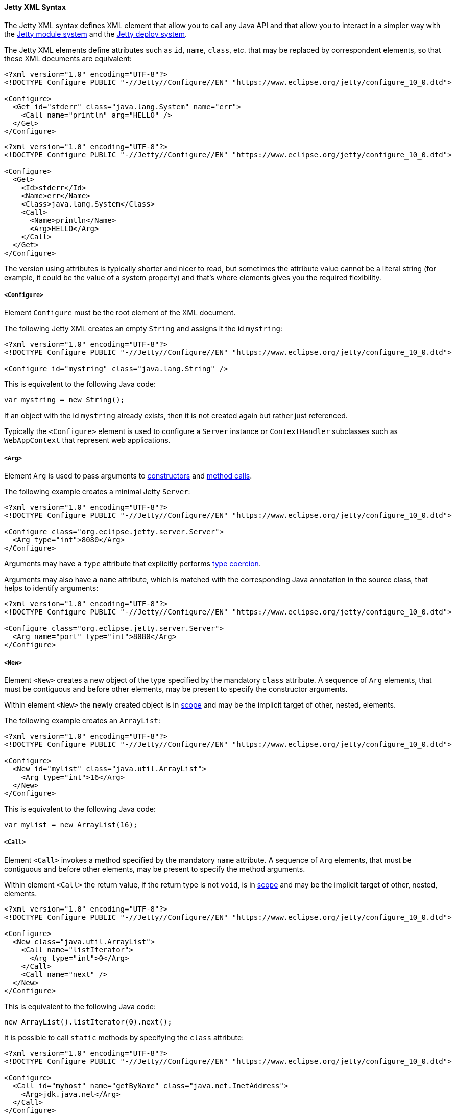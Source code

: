 //
// ========================================================================
// Copyright (c) 1995-2022 Mort Bay Consulting Pty Ltd and others.
//
// This program and the accompanying materials are made available under the
// terms of the Eclipse Public License v. 2.0 which is available at
// https://www.eclipse.org/legal/epl-2.0, or the Apache License, Version 2.0
// which is available at https://www.apache.org/licenses/LICENSE-2.0.
//
// SPDX-License-Identifier: EPL-2.0 OR Apache-2.0
// ========================================================================
//

[[og-xml-syntax]]
==== Jetty XML Syntax

The Jetty XML syntax defines XML element that allow you to call any Java API and that allow you to interact in a simpler way with the xref:og-modules[Jetty module system] and the xref:og-deploy[Jetty deploy system].

The Jetty XML elements define attributes such as `id`, `name`, `class`, etc. that may be replaced by correspondent elements, so that these XML documents are equivalent:

[source,xml]
----
<?xml version="1.0" encoding="UTF-8"?>
<!DOCTYPE Configure PUBLIC "-//Jetty//Configure//EN" "https://www.eclipse.org/jetty/configure_10_0.dtd">

<Configure>
  <Get id="stderr" class="java.lang.System" name="err">
    <Call name="println" arg="HELLO" />
  </Get>
</Configure>
----

[source,xml]
----
<?xml version="1.0" encoding="UTF-8"?>
<!DOCTYPE Configure PUBLIC "-//Jetty//Configure//EN" "https://www.eclipse.org/jetty/configure_10_0.dtd">

<Configure>
  <Get>
    <Id>stderr</Id>
    <Name>err</Name>
    <Class>java.lang.System</Class>
    <Call>
      <Name>println</Name>
      <Arg>HELLO</Arg>
    </Call>
  </Get>
</Configure>
----

The version using attributes is typically shorter and nicer to read, but sometimes the attribute value cannot be a literal string (for example, it could be the value of a system property) and that's where elements gives you the required flexibility.

[[og-xml-syntax-configure]]
===== `<Configure>`

Element `Configure` must be the root element of the XML document.

The following Jetty XML creates an empty `String` and assigns it the id `mystring`:

[source,xml]
----
<?xml version="1.0" encoding="UTF-8"?>
<!DOCTYPE Configure PUBLIC "-//Jetty//Configure//EN" "https://www.eclipse.org/jetty/configure_10_0.dtd">

<Configure id="mystring" class="java.lang.String" />
----

This is equivalent to the following Java code:

[source,java]
----
var mystring = new String();
----

If an object with the id `mystring` already exists, then it is not created again but rather just referenced.

Typically the `<Configure>` element is used to configure a `Server` instance or `ContextHandler` subclasses such as `WebAppContext` that represent web applications.

[[og-xml-syntax-arg]]
===== `<Arg>`

Element `Arg` is used to pass arguments to xref:og-xml-syntax-new[constructors] and xref:og-xml-syntax-call[method calls].

The following example creates a minimal Jetty `Server`:

[source,xml]
----
<?xml version="1.0" encoding="UTF-8"?>
<!DOCTYPE Configure PUBLIC "-//Jetty//Configure//EN" "https://www.eclipse.org/jetty/configure_10_0.dtd">

<Configure class="org.eclipse.jetty.server.Server">
  <Arg type="int">8080</Arg>
</Configure>
----

Arguments may have a `type` attribute that explicitly performs xref:og-xml-syntax-types[type coercion].

Arguments may also have a `name` attribute, which is matched with the corresponding Java annotation in the source class, that helps to identify arguments:

[source,xml]
----
<?xml version="1.0" encoding="UTF-8"?>
<!DOCTYPE Configure PUBLIC "-//Jetty//Configure//EN" "https://www.eclipse.org/jetty/configure_10_0.dtd">

<Configure class="org.eclipse.jetty.server.Server">
  <Arg name="port" type="int">8080</Arg>
</Configure>
----

[[og-xml-syntax-new]]
===== `<New>`

Element `<New>` creates a new object of the type specified by the mandatory `class` attribute.
A sequence of `Arg` elements, that must be contiguous and before other elements, may be present to specify the constructor arguments.

Within element `<New>` the newly created object is in xref:og-xml-syntax-scope[scope] and may be the implicit target of other, nested, elements.

The following example creates an `ArrayList`:

[source,xml]
----
<?xml version="1.0" encoding="UTF-8"?>
<!DOCTYPE Configure PUBLIC "-//Jetty//Configure//EN" "https://www.eclipse.org/jetty/configure_10_0.dtd">

<Configure>
  <New id="mylist" class="java.util.ArrayList">
    <Arg type="int">16</Arg>
  </New>
</Configure>
----

This is equivalent to the following Java code:

[source,java]
----
var mylist = new ArrayList(16);
----

[[og-xml-syntax-call]]
===== `<Call>`

Element `<Call>` invokes a method specified by the mandatory `name` attribute.
A sequence of `Arg` elements, that must be contiguous and before other elements, may be present to specify the method arguments.

Within element `<Call>` the return value, if the return type is not `void`, is in xref:og-xml-syntax-scope[scope] and may be the implicit target of other, nested, elements.

[source,xml]
----
<?xml version="1.0" encoding="UTF-8"?>
<!DOCTYPE Configure PUBLIC "-//Jetty//Configure//EN" "https://www.eclipse.org/jetty/configure_10_0.dtd">

<Configure>
  <New class="java.util.ArrayList">
    <Call name="listIterator">
      <Arg type="int">0</Arg>
    </Call>
    <Call name="next" />
  </New>
</Configure>
----

This is equivalent to the following Java code:

[source,java]
----
new ArrayList().listIterator(0).next();
----

It is possible to call `static` methods by specifying the `class` attribute:

[source,xml]
----
<?xml version="1.0" encoding="UTF-8"?>
<!DOCTYPE Configure PUBLIC "-//Jetty//Configure//EN" "https://www.eclipse.org/jetty/configure_10_0.dtd">

<Configure>
  <Call id="myhost" name="getByName" class="java.net.InetAddress">
    <Arg>jdk.java.net</Arg>
  </Call>
</Configure>
----

This is equivalent to the following Java code:

[source,java]
----
var myhost = InetAddress.getByName("jdk.java.net");
----

[[og-xml-syntax-get]]
===== `<Get>`

Element `<Get>` retrieves the value of a JavaBean property specified by the mandatory `name` attribute.

If the JavaBean property is `foo` (or `Foo`), `<Get>` first attempts to invoke _method_ `getFoo()`; failing that, attempts to retrieve the value from _field_ `foo` (or `Foo`).

[source,xml]
----
<?xml version="1.0" encoding="UTF-8"?>
<!DOCTYPE Configure PUBLIC "-//Jetty//Configure//EN" "https://www.eclipse.org/jetty/configure_10_0.dtd">

<Configure id="server" class="org.eclipse.jetty.server.Server">
  <!-- Invokes getter method server.getVersion() -->
  <Get id="version" name="version" />

  <!-- Gets the System.err field -->
  <Get class="java.lang.System" name="err">
    <Call name="println">
      <Arg>Jetty</Arg>
    </Call>
  </Get>
</Configure>
----

[[og-xml-syntax-set]]
===== `<Set>`

Element `<Set>` stores the value of a JavaBean property specified by the mandatory `name` attribute.

If the JavaBean property is `foo` (or `Foo`), `<Set>` first attempts to invoke _method_ `setFoo(...)` with the value in the xref:og-xml-syntax-scope[scope] as argument; failing that, attempts to store the value in the scope to _field_ `foo` (or `Foo`).

[source,xml]
----
<?xml version="1.0" encoding="UTF-8"?>
<!DOCTYPE Configure PUBLIC "-//Jetty//Configure//EN" "https://www.eclipse.org/jetty/configure_10_0.dtd">

<Configure id="server" class="org.eclipse.jetty.server.Server">
  <!-- The value in the <Set> scope is the string "true" -->
  <Set name="dryRun">true</Set>

  <!-- The value in the <Set> scope is the instance created by <New> -->
  <Set name="requestLog">
    <New class="org.eclipse.jetty.server.CustomRequestLog" />
  </Set>
</Configure>
----

[[og-xml-syntax-map]]
===== `<Map>` and `<Entry>`

Element `<Map>` allows the creation of a new `java.util.Map` implementation, specified by the `class` attribute -- by default a `HashMap`.

The map entries are specified with a sequence of `<Entry>` elements, each with exactly 2 `<Item>` elements, for example:

[source,xml]
----
<?xml version="1.0" encoding="UTF-8"?>
<!DOCTYPE Configure PUBLIC "-//Jetty//Configure//EN" "https://www.eclipse.org/jetty/configure_10_0.dtd">

<Configure>
  <Map class="java.util.concurrent.ConcurrentHashMap">
    <Entry>
      <Item>host</Item>
      <Item>
        <Call class="java.net.InetAddress" name="getByName">
          <Arg>localhost</Arg>
        </Call>
      </Item>
    </Entry>
  </Map>
</Configure>
----

[[og-xml-syntax-put]]
===== `<Put>`

Element `<Put>` is a convenience element that puts a key/value pair into objects that implement `java.util.Map`.
You can only specify the key value via the `name` attribute, so the key can only be a literal string (for keys that are not literal strings, use the `<Call>` element).

[source,xml]
----
<?xml version="1.0" encoding="UTF-8"?>
<!DOCTYPE Configure PUBLIC "-//Jetty//Configure//EN" "https://www.eclipse.org/jetty/configure_10_0.dtd">

<Configure>
  <New class="java.util.Properties">
    <Put name="host">
      <Call class="java.net.InetAddress" name="getByName">
        <Arg>localhost</Arg>
      </Call>
    </Put>
  </New>
</Configure>
----

[[og-xml-syntax-array]]
===== `<Array>` and `<Item>`

Element `<Array>` creates a new array, whose component type may be specified by the `type` attribute, or by a `Type` child element.

[source,xml]
----
<?xml version="1.0" encoding="UTF-8"?>
<!DOCTYPE Configure PUBLIC "-//Jetty//Configure//EN" "https://www.eclipse.org/jetty/configure_10_0.dtd">

<Configure>
  <Array type="java.lang.Object">
    <Item /> <!-- null -->
    <Item>literalString</Item>
    <Item type="String"></Item> <!-- empty string -->
    <Item type="Double">1.0D</Item>
    <Item>
      <New class="java.lang.Exception" />
    </Item>
  </Array>
</Configure>
----

[[og-xml-syntax-ref]]
===== `<Ref>`

Element `<Ref>` allows you to reference an object via the `refid` attribute`, putting it into xref:og-xml-syntax-scope[scope] so that nested elements can operate on it.
You must give a unique `id` attribute to the objects you want to reference.

[source,xml]
----
<?xml version="1.0" encoding="UTF-8"?>
<!DOCTYPE Configure PUBLIC "-//Jetty//Configure//EN" "https://www.eclipse.org/jetty/configure_10_0.dtd">

<!-- The Jetty Server has id="server" -->
<Configure id="server" class="org.eclipse.jetty.server.Server">
  <Get class="java.lang.System" name="err">
    <!-- Here the System.err field is in scope, but you
         want to operate on the server to get its version -->
    <Ref refid="server">
      <!-- Store the server version under id="myversion" -->
      <Get id="myversion" name="version" />
    </Ref>

    <Call name="println">
      <!-- Reference the server version stored above -->
      <Arg>Server version is: <Ref refid="myversion" /></Arg>
    </Call>
  </Get>
</Configure>
----

[[og-xml-syntax-property]]
===== `<Property>`

Element `<Property>` retrieves the value of the Jetty module property specified by the `name` attribute, and it is mostly used when creating xref:og-modules-custom[custom Jetty modules] or when using xref:og-deploy-jetty[Jetty context XML files].

The `deprecated` attribute allows you to specify a comma separated list of old, deprecated, property names for backward compatibility.

The `default` attribute allows you to specify a default value for the property, if it has not been explicitly defined.

For example, you may want to configure the context path of your web application in this way:

[source,xml,subs=normal]
----
<?xml version="1.0" encoding="UTF-8"?>
<!DOCTYPE Configure PUBLIC "-//Jetty//Configure//EN" "https://www.eclipse.org/jetty/configure_10_0.dtd">

<Configure class="org.eclipse.jetty.webapp.WebAppContext">
  <Set name="contextPath">
    #<Property name="com.myapps.mywiki.context.path" default="/wiki" />#
  </Set>
  <Set name="war">/opt/myapps/mywiki.war</Set>
</Configure>
----

The `contextPath` value is resolved by looking for the Jetty module property `com.myapps.mywiki.context.path`; if this property is not set, then the default value of `/wiki` is used.

[[og-xml-syntax-system-property]]
===== `<SystemProperty>`

Element `<SystemProperty>` retrieves the value of the JVM system property specified by the `name` attribute, via `System.getProperty(...)`.

The `deprecated` attribute allows you to specify a comma separated list of old, deprecated, system property names for backward compatibility.

The `default` attribute allows you to specify a default value for the system property value, if it has not been explicitly defined.

The following example creates a minimal Jetty `Server` that listens on a port specified by the `com.acme.http.port` system property:

[source,xml]
----
<?xml version="1.0" encoding="UTF-8"?>
<!DOCTYPE Configure PUBLIC "-//Jetty//Configure//EN" "https://www.eclipse.org/jetty/configure_10_0.dtd">

<Configure id="server" class="org.eclipse.jetty.server.Server">
  <Arg type="int">
    <SystemProperty name="com.acme.http.port" default="8080" />
  </Arg>
</Configure>
----

[[og-xml-syntax-env]]
===== `<Env>`

Element `<Env>` retrieves the value of the environment variable specified by the `name` attribute, via `System.getenv(...)`.

The `deprecated` attribute allows you to specify a comma separated list of old, deprecated, environment variable names for backward compatibility.

The `default` attribute allows you to specify a default value for the environment variable value, if it has not been explicitly defined.

The following example creates a minimal Jetty `Server` that listens on a port specified by the `COM_ACME_HTTP_PORT` environment variable:

[source,xml]
----
<?xml version="1.0" encoding="UTF-8"?>
<!DOCTYPE Configure PUBLIC "-//Jetty//Configure//EN" "https://www.eclipse.org/jetty/configure_10_0.dtd">

<Configure id="server" class="org.eclipse.jetty.server.Server">
  <Arg type="int">
    <Env name="COM_ACME_HTTP_PORT" default="8080" />
  </Arg>
</Configure>
----

[[og-xml-syntax-types]]
===== Type Coercion

Elements that have the `type` attribute explicitly perform the type coercion of the string value present in the XML document to the Java type specified by the `type` attribute.

Supported types are the following:

* all primitive types and their boxed equivalents, for example `type="int"` but also `type="Integer"` (short form) and `type="java.lang.Integer"` (fully qualified form)
* `java.lang.String`, in both short form and fully qualified form
* `java.net.URL`, in both short form and fully qualified form
* `java.net.InetAddress`, in both short form and fully qualified form

[[og-xml-syntax-scope]]
===== Scopes

Elements that create new objects or that return a value create a _scope_.
Within these elements there may be nested elements that will operate on that scope, i.e. on the new object or returned value.

The following example illustrates how scopes work:

[source,xml]
----
<?xml version="1.0" encoding="UTF-8"?>
<!DOCTYPE Configure PUBLIC "-//Jetty//Configure//EN" "https://www.eclipse.org/jetty/configure_10_0.dtd">

<Configure id="server" class="org.eclipse.jetty.server.Server">
  <Arg type="int">8080</Arg>
  <!-- Here the Server object has been created and is in scope -->

  <!-- Calls the setter on the Server object that is in scope -->
  <Set name="stopTimeout">5000</Set>

  <!-- Creates a new object -->
  <New id="httpConfig" class="org.eclipse.jetty.server.HttpConfiguration">
    <!-- Here the HttpConfiguration just created is in a nested scope -->

    <!-- Calls the setter on the HttpConfiguration object that is in scope -->
    <Set name="secureScheme">https</Set>
  </New>

  <!-- Calls the getter on the Server object that is in scope -->
  <Get name="ThreadPool">
    <!-- Here the ThreadPool object returned by the getter is in a nested scope -->

    <!-- Calls the setter on the ThreadPool object that is in scope -->
    <Set name="maxThreads" type="int">256</Set>
  </Get>

  <!-- Gets the System.err field -->
  <Get class="java.lang.System" name="err">
    <!-- Here the System.err object is in scope -->

    <!-- Equivalent to: var myversion = server.getVersion() -->
    <Ref refid="server">
      <!-- Here the "server" object is in scope -->
      <Get id="myversion" name="version" />
    </Ref>

    <!-- Calls println() on the System.err object -->
    <Call name="println">
      <Arg>Server version is: <Ref refid="myversion" /></Arg>
    </Call>
  </Get>
</Configure>
----
